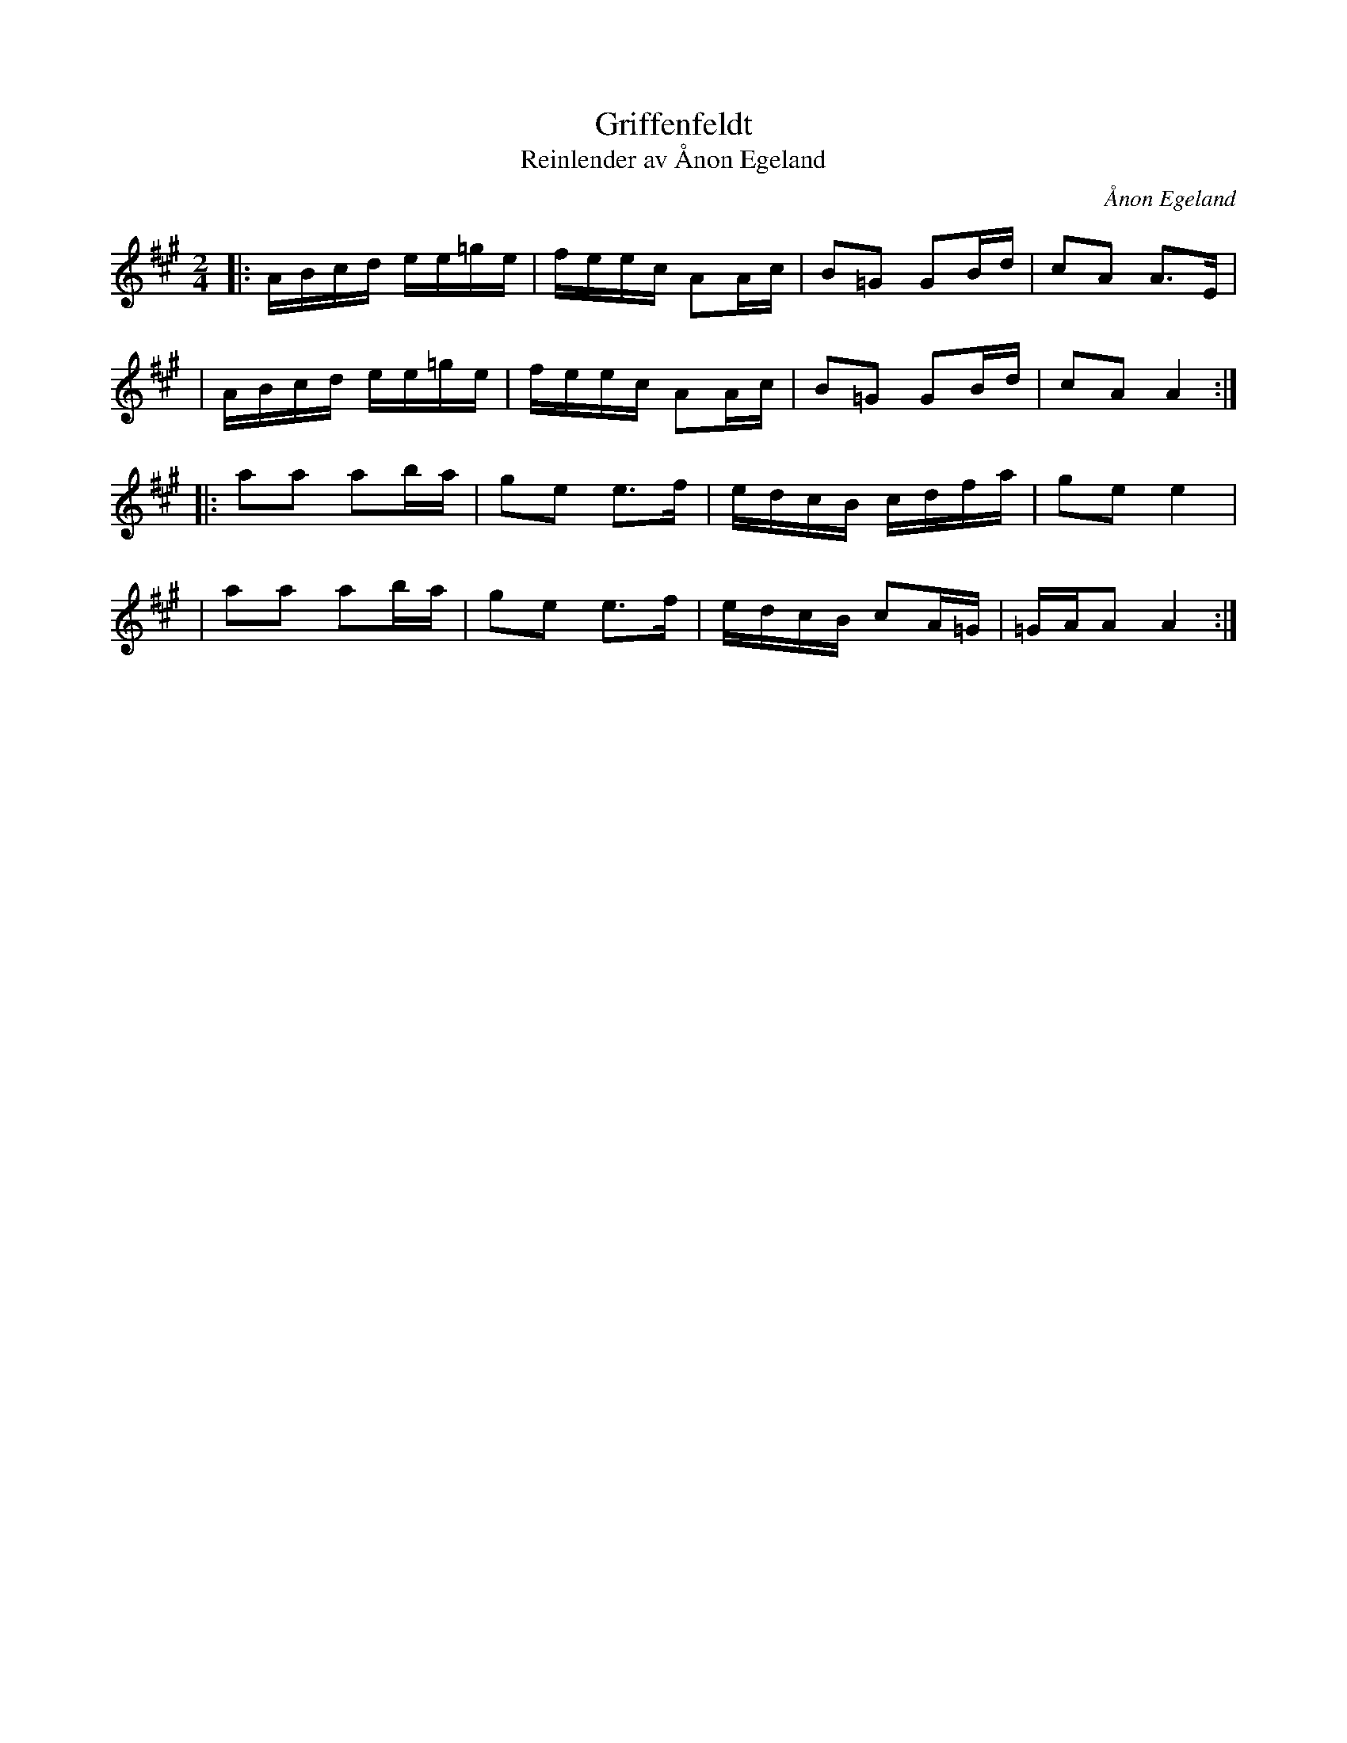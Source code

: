 X: 1
T: Griffenfeldt
T: Reinlender av Ånon Egeland 
C: Ånon Egeland 
R: schottis
S: as played by Olov Johansson
Z: 2005 John Chambers from MS by Elizabeth Weiss
M: 2/4
L: 1/16
K: A
|: ABcd ee=ge | feec A2Ac | B2=G2 G2Bd | c2A2 A3E |
| ABcd ee=ge | feec A2Ac | B2=G2 G2Bd | c2A2 A4 :|
|: a2a2 a2ba | g2e2 e3f | edcB cdfa | g2e2 e4 |
| a2a2 a2ba | g2e2 e3f | edcB c2A=G | =GAA2 A4 :|

